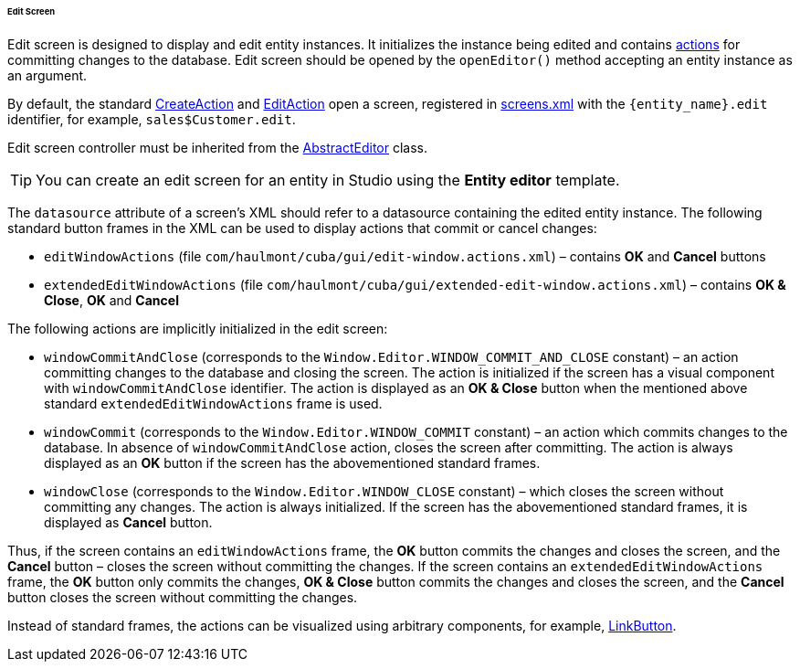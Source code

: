 :sourcesdir: ../../../../../../source

[[screen_edit]]
====== Edit Screen

Edit screen is designed to display and edit entity instances. It initializes the instance being edited and contains <<gui_Action,actions>> for committing changes to the database. Edit screen should be opened by the `openEditor()` method accepting an entity instance as an argument.

By default, the standard <<createAction,CreateAction>> and <<editAction,EditAction>> open a screen, registered in <<screens.xml,screens.xml>> with the `{entity_name}.edit` identifier, for example, `sales$Customer.edit`.

Edit screen controller must be inherited from the <<abstractEditor,AbstractEditor>> class.

[TIP]
====
You can create an edit screen for an entity in Studio using the *Entity editor* template.
====

The `datasource` attribute of a screen's XML should refer to a datasource containing the edited entity instance. The following standard button frames in the XML can be used to display actions that commit or cancel changes:

* `editWindowActions` (file `com/haulmont/cuba/gui/edit-window.actions.xml`) – contains *OK* and *Cancel* buttons

* `extendedEditWindowActions` (file `com/haulmont/cuba/gui/extended-edit-window.actions.xml`) – contains *OK & Close*, *OK* and *Cancel*

The following actions are implicitly initialized in the edit screen:

* `windowCommitAndClose` (corresponds to the `++Window.Editor.WINDOW_COMMIT_AND_CLOSE++` constant) – an action committing changes to the database and closing the screen. The action is initialized if the screen has a visual component with `windowCommitAndClose` identifier. The action is displayed as an *OK & Close* button when the mentioned above standard `extendedEditWindowActions` frame is used.

* `windowCommit` (corresponds to the `++Window.Editor.WINDOW_COMMIT++` constant) – an action which commits changes to the database. In absence of `windowCommitAndClose` action, closes the screen after committing. The action is always displayed as an *OK* button if the screen has the abovementioned standard frames.

* `windowClose` (corresponds to the `++Window.Editor.WINDOW_CLOSE++` constant) – which closes the screen without committing any changes. The action is always initialized. If the screen has the abovementioned standard frames, it is displayed as *Cancel* button.

Thus, if the screen contains an `editWindowActions` frame, the *OK* button commits the changes and closes the screen, and the *Cancel* button – closes the screen without committing the changes. If the screen contains an `extendedEditWindowActions` frame, the *OK* button only commits the changes, *OK & Close* button commits the changes and closes the screen, and the *Cancel* button closes the screen without committing the changes.

Instead of standard frames, the actions can be visualized using arbitrary components, for example, <<gui_LinkButton,LinkButton>>.

